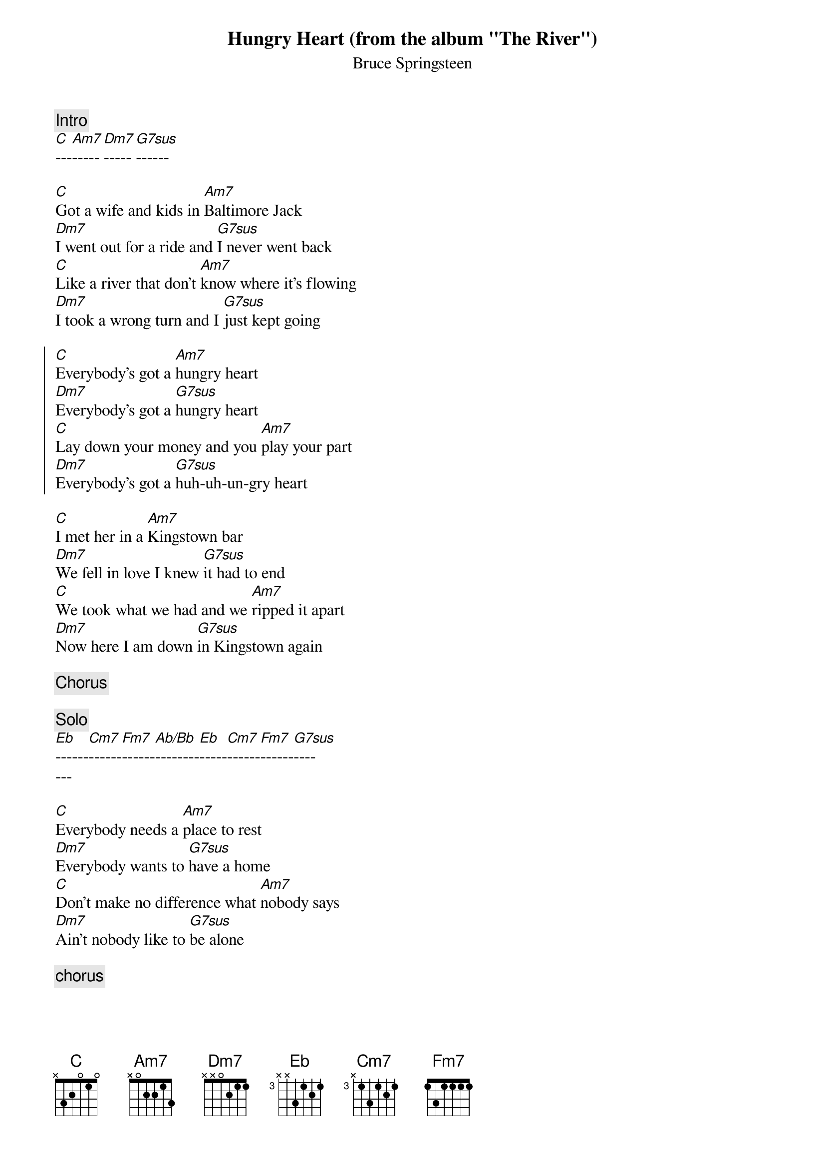 {key: C}
#From: Scott A. Yanoff <yanoff@csd4.csd.uwm.edu>
#transcribed for chord program by Joseph Pecore <jpecore@vitro.com>
{st:Bruce Springsteen}

{title:Hungry Heart (from the album "The River")}
{define C 1 -1 1 0 2 3 3}
{define Am7 1 -1 1 0 2 -1 -1}
{define: G7sus 1 1 1 0 0 0 3}
{define: Ab/Bb 4 1 1 2 3 -1 3}
{comment: Intro}
[C]---[Am7]-----[Dm7]-----[G7sus]------

[C]Got a wife and kids in [Am7]Baltimore Jack
[Dm7]I went out for a ride and [G7sus]I never went back
[C]Like a river that don't [Am7]know where it's flowing
[Dm7]I took a wrong turn and I [G7sus]just kept going

{soc}
[C]Everybody's got a [Am7]hungry heart
[Dm7]Everybody's got a [G7sus]hungry heart
[C]Lay down your money and you [Am7]play your part
[Dm7]Everybody's got a [G7sus]huh-uh-un-gry heart
{eoc}

[C]I met her in a [Am7]Kingstown bar
[Dm7]We fell in love I knew [G7sus]it had to end
[C]We took what we had and we [Am7]ripped it apart
[Dm7]Now here I am down [G7sus]in Kingstown again

{comment: Chorus}

{comment: Solo}
[Eb]------[Cm7]------[Fm7]------[Ab/Bb]--------[Eb]-----[Cm7]------[Fm7]------[G7sus]----
---

[C]Everybody needs a [Am7]place to rest
[Dm7]Everybody wants to [G7sus]have a home
[C]Don't make no difference what [Am7]nobody says
[Dm7]Ain't nobody like to [G7sus]be alone

{comment: chorus}
